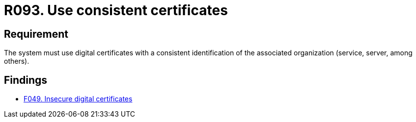 :slug: rules/093/
:category: certificates
:description: This requirement establishes the importance of using consistent certificates with valid and updated information about the associated organization.
:keywords: Services, Server, Digital, Certificates, Consistent, Organization, Rules, Ethical Hacking, Pentesting
:rules: yes

= R093. Use consistent certificates

== Requirement

The system must use digital certificates with a consistent identification
of the associated organization (service, server, among others).

== Findings

* [inner]#link:/findings/049/[F049. Insecure digital certificates]#
